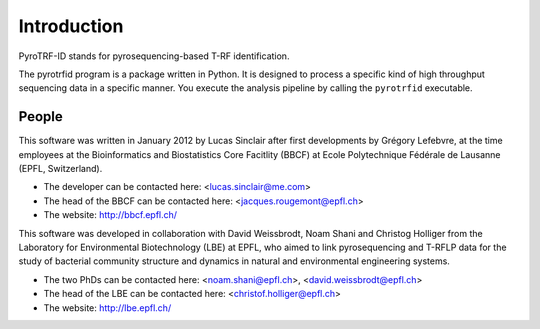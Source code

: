 ============
Introduction
============

PyroTRF-ID stands for pyrosequencing-based T-RF identification.

The pyrotrfid program is a package written in Python. It is designed to process a specific kind of high throughput sequencing data in a specific manner. You execute the analysis pipeline by calling the ``pyrotrfid`` executable.

People
------
This software was written in January 2012 by Lucas Sinclair after first developments by Grégory Lefebvre, at the time employees at the Bioinformatics and Biostatistics Core Facitlity (BBCF) at Ecole Polytechnique Fédérale de Lausanne (EPFL, Switzerland).

* The developer can be contacted here: <lucas.sinclair@me.com>
* The head of the BBCF can be contacted here: <jacques.rougemont@epfl.ch>
* The website: http://bbcf.epfl.ch/

This software was developed in collaboration with David Weissbrodt, Noam Shani and Christog Holliger from the Laboratory for Environmental Biotechnology (LBE) at EPFL, who aimed to link pyrosequencing and T-RFLP data for the study of bacterial community structure and dynamics in natural and environmental engineering systems.

* The two PhDs can be contacted here: <noam.shani@epfl.ch>, <david.weissbrodt@epfl.ch>
* The head of the LBE can be contacted here: <christof.holliger@epfl.ch>
* The website: http://lbe.epfl.ch/
